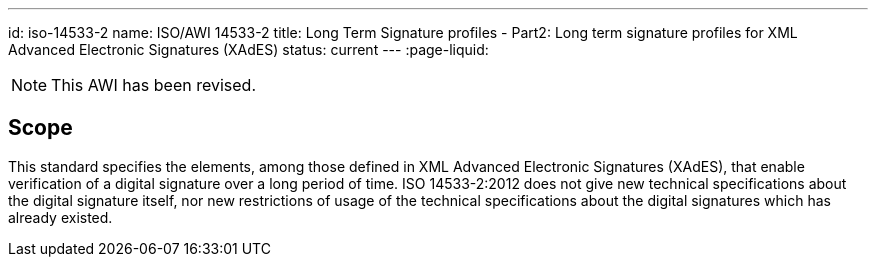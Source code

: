 ---
id: iso-14533-2
name: ISO/AWI 14533-2
title: Long Term Signature profiles - Part2: Long term signature profiles for XML Advanced Electronic Signatures (XAdES)
status: current
---
:page-liquid:


[NOTE]
====
This AWI has been revised.
====

// more

== Scope

This standard specifies the elements, among those defined in XML Advanced Electronic Signatures (XAdES), that enable verification of a digital signature over a long period of time.
ISO 14533-2:2012 does not give new technical specifications about the digital signature itself, nor new restrictions of usage of the technical specifications about the digital signatures which has already existed.
